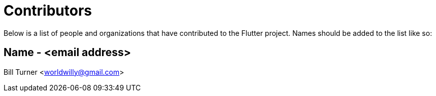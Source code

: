 = Contributors

Below is a list of people and organizations that have contributed
to the Flutter project. Names should be added to the list like so:

==   Name - <email address>

Bill Turner <worldwilly@gmail.com>
